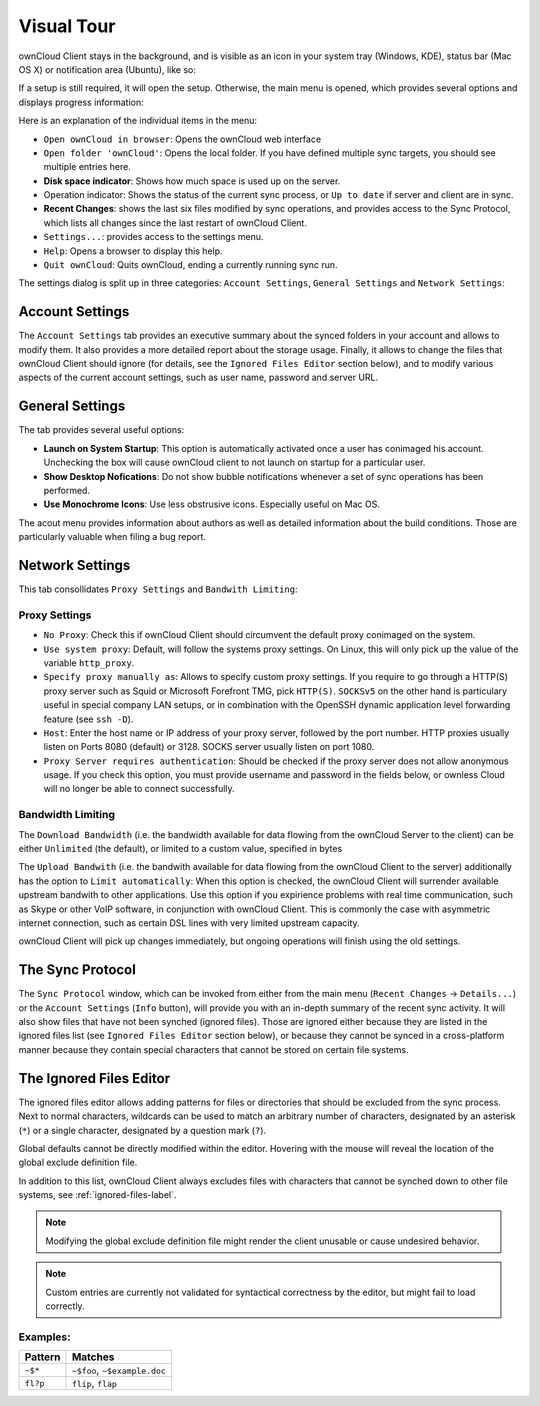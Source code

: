 Visual Tour
===========

.. index:: visual tour, usage

ownCloud Client stays in the background, and is visible as an
icon in your system tray (Windows, KDE), status bar (Mac OS X)
or notification area (Ubuntu), like so:

.. image:: images/icon.png

If a setup is still required, it will open the setup. Otherwise, the
main menu is opened, which provides several options and displays
progress information:

.. image:: images/menu.png

Here is an explanation of the individual items in the menu:

* ``Open ownCloud in browser``: Opens the ownCloud web interface
* ``Open folder 'ownCloud'``: Opens the local folder. If you have
  defined multiple sync targets, you should see multiple entries
  here.
* **Disk space indicator**: Shows how much space is used up on the server.
* Operation indicator: Shows the status of the current sync process, or
  ``Up to date`` if server and client are in sync.
* **Recent Changes**: shows the last six files modified by sync operations,
  and provides access to the Sync Protocol, which lists all changes
  since the last restart of ownCloud Client.
* ``Settings...``: provides access to the settings menu.
* ``Help``: Opens a browser to display this help.
* ``Quit ownCloud``: Quits ownCloud, ending a currently running sync run.

The settings dialog is split up in three categories: ``Account Settings``,
``General Settings`` and ``Network Settings``:

Account Settings
~~~~~~~~~~~~~~~~

.. index:: account settings, user, password, Server URL

The ``Account Settings`` tab provides an executive summary about the synced
folders in your account and allows to modify them. It also provides a more
detailed report about the storage usage. Finally, it allows to change
the files that ownCloud Client should ignore (for details, see the
``Ignored Files Editor`` section below), and to modify various aspects
of the current account settings, such as user name, password and server URL.

.. image:: images/settings_account.png
   :scale: 50 %

General Settings
~~~~~~~~~~~~~~~~

.. index:: general settings, auto start, startup, desktop notifications

The tab provides several useful options:

.. image:: images/settings_general.png
   :scale: 50 %

* **Launch on System Startup**: This option is automatically activated
  once a user has conimaged his account. Unchecking the box will cause
  ownCloud client to not launch on startup for a particular user.
* **Show Desktop Nofications**: Do not show bubble notifications whenever
  a set of sync operations has been performed.
* **Use Monochrome Icons**: Use less obstrusive icons. Especially useful
  on Mac OS.

The acout menu provides information about authors as well as detailed
information about the build conditions. Those are particularly valuable
when filing a bug report.

Network Settings
~~~~~~~~~~~~~~~~

.. index:: proxy settings, SOCKS, bandwith, throttling, limiting

This tab consollidates ``Proxy Settings`` and ``Bandwith Limiting``:

.. image:: images/settings_network.png
   :scale: 50 %

Proxy Settings
^^^^^^^^^^^^^^

* ``No Proxy``: Check this if ownCloud Client should circumvent the default
  proxy conimaged on the system.
* ``Use system proxy``: Default, will follow the systems proxy settings.
  On Linux, this will only pick up the value of the variable ``http_proxy``.
* ``Specify proxy manually as``: Allows to specify custom proxy settings.
  If you require to go through a HTTP(S) proxy server such as Squid or Microsoft
  Forefront TMG, pick ``HTTP(S)``. ``SOCKSv5`` on the other hand is particulary
  useful in special company LAN setups, or in combination with the OpenSSH
  dynamic application level forwarding feature (see ``ssh -D``).
* ``Host``: Enter the host name or IP address of your proxy server, followed
  by the port number. HTTP proxies usually listen on Ports 8080 (default) or
  3128. SOCKS server usually listen on port 1080.
* ``Proxy Server requires authentication``: Should be checked if the proxy
  server does not allow anonymous usage. If you check this option, you must
  provide username and password in the fields below, or ownless Cloud will no
  longer be able to connect successfully.

Bandwidth Limiting
^^^^^^^^^^^^^^^^^^

The ``Download Bandwidth`` (i.e. the bandwidth available for data flowing
from the ownCloud Server to the client) can be either ``Unlimited``
(the default), or limited to a custom value, specified in bytes

The ``Upload Bandwith`` (i.e. the bandwith available for data flowing
from the ownCloud Client to the server) additionally has the option
to ``Limit automatically``: When this option is checked, the ownCloud
Client will surrender available upstream bandwith to other applications.
Use this option if you expirience problems with real time communication,
such as Skype or other VoIP software, in conjunction with ownCloud Client.
This is commonly the case with asymmetric internet connection, such as
certain DSL lines with very limited upstream capacity.

ownCloud Client will pick up changes immediately, but ongoing operations
will finish using the old settings.

The Sync Protocol
~~~~~~~~~~~~~~~~~

.. index:: sync protocol

The ``Sync Protocol`` window, which can be invoked from either from the main
menu (``Recent Changes`` -> ``Details...``) or the ``Account Settings``
(``Info`` button), will provide you with an in-depth summary of the recent
sync activity. It will also show files that have not been synched (ignored
files). Those are ignored either because they are listed in the ignored
files list (see ``Ignored Files Editor`` section below), or because they
cannot be synced in a cross-platform manner because they contain special
characters that cannot be stored on certain file systems.

.. image:: images/sync_protocol.png
   :scale: 50 %

.. _ignoredFilesEditor-label:

The Ignored Files Editor
~~~~~~~~~~~~~~~~~~~~~~~~

.. index:: ignored files, exclude files, pattern

The ignored files editor allows adding patterns for files or directories
that should be excluded from the sync process. Next to normal characters,
wildcards can be used to match an arbitrary number of characters, designated
by an asterisk (``*``) or a single character, designated by a question mark
(``?``).

Global defaults cannot be directly modified within the editor. Hovering
with the mouse will reveal the location of the global exclude definition
file.

In addition to this list, ownCloud Client always excludes files with
characters that cannot be synched down to other file systems,
see :ref:`ignored-files-label`.

.. note:: Modifying the global exclude definition file might render the
   client unusable or cause undesired behavior.

.. note:: Custom entries are currently not validated for syntactical
   correctness by the editor, but might fail to load correctly.

.. image:: images/ignored_files_editor.png
   :scale: 50%

Examples:
^^^^^^^^^
+-----------+------------------------------+
| Pattern   | Matches                      |
+===========+==============================+
| ``~$*``   | ``~$foo``, ``~$example.doc`` |
+-----------+------------------------------+
| ``fl?p``  | ``flip``, ``flap``           |
+-----------+------------------------------+
